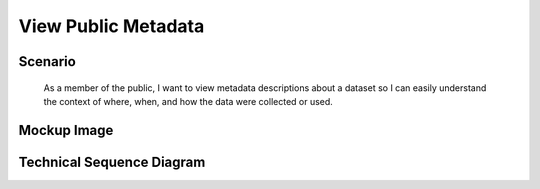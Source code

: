 View Public Metadata
====================

Scenario
--------

    As a member of the public, I want to view metadata descriptions about a dataset so I can easily understand the context of where, when, and how the data were collected or used.

Mockup Image
------------

.. image:: ../images/editor-design-view-metadata.png

Technical Sequence Diagram
--------------------------

.. @startuml images/view-public-metadata-sequence-diagram.png

	!include ../plantuml-styles.txt
	skinparam SequenceGroupBorderColor #AAAAAA
	skinparam SequenceGroupBorderThickness #AAAAAA
	
	actor "Scientist"
	participant MetadataView as MetadataView <<Backbone.View>>
	participant DataONEObject as DataONEObject <<Backbone.Model>>
	participant EML as EML <<Backbone.Model>>
	participant EMLView as EMLView <<Backbone.View>>
	participant DataPackage as DataPackage <<Backbone.Collection>>
	participant DataPackageView as DataPackageView <<Backbone.View>>
	
	Scientist -> MetadataView : lands on page
	activate MetadataView
		MetadataView -> DataONEObject : fetch(id)
		activate DataONEObject
			DataONEObject --> MetadataView : dataOneObject
			MetadataView -> DataONEObject : get("formatId")
			DataONEObject --> MetadataView : "eml"
		deactivate DataONEObject
			MetadataView -> EML : new()
		activate EML
			EML --> MetadataView : emlObject
		deactivate EML
			MetadataView -> EMLView : render(emlObject)
	deactivate MetadataView
		
	activate EMLView	
		EMLView -> DataPackage : new([emlObject])
		activate DataPackage
			DataPackage --> EMLView : package
		deactivate DataPackage
		EMLView -> DataPackageView : render(DataPackage)
		activate DataPackageView
			DataPackageView --> EMLView :  DOM Element
		deactivate DataPackageView
	deactivate EMLView
	
   @enduml

.. image:: images/view-public-metadata-sequence-diagram.png
